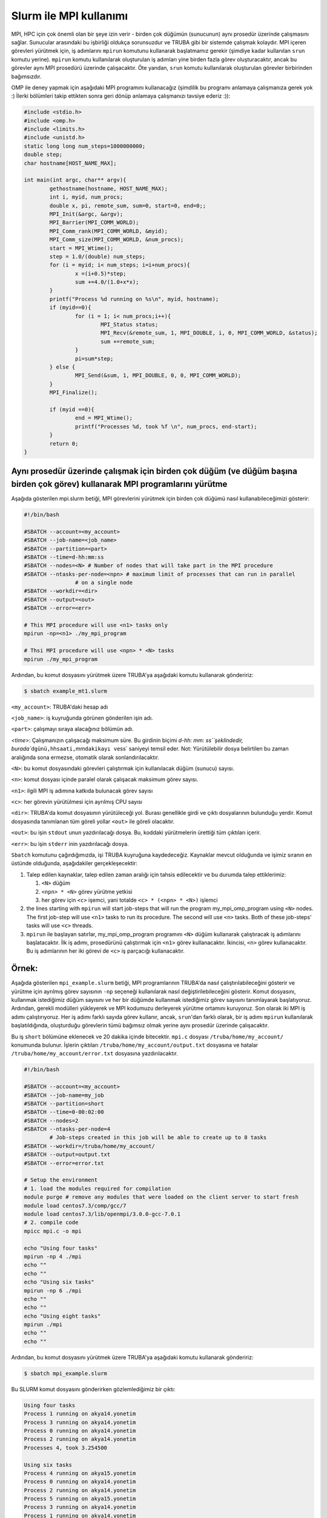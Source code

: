 
Slurm ile MPI kullanımı
=======================

MPI, HPC için çok önemli olan bir şeye izin verir - birden çok düğümün (sunucunun) aynı prosedür üzerinde çalışmasını sağlar. Sunucular arasındaki bu işbirliği oldukça sorunsuzdur ve TRUBA gibi bir sistemde çalışmak kolaydır. MPI içeren görevleri yürütmek için, iş adımlarını ``mpirun`` komutunu kullanarak başlatmamız gerekir (şimdiye kadar kullanılan ``srun`` komutu yerine). ``mpirun`` komutu kullanılarak oluşturulan iş adımları yine birden fazla görev oluşturacaktır, ancak bu görevler aynı MPI prosedürü üzerinde çalışacaktır. Öte yandan, ``srun`` komutu kullanılarak oluşturulan görevler birbirinden bağımsızdır.

OMP ile deney yapmak için aşağıdaki MPI programını kullanacağız (şimdilik bu programı anlamaya çalışmanıza gerek yok :) İlerki bölümleri takip ettikten sonra geri dönüp anlamaya çalışmanızı tavsiye ederiz :)):

.. code-block:: c

   #include <stdio.h>
   #include <omp.h>
   #include <limits.h>
   #include <unistd.h>
   static long long num_steps=1000000000;
   double step;
   char hostname[HOST_NAME_MAX];

   int main(int argc, char** argv){
           gethostname(hostname, HOST_NAME_MAX);
           int i, myid, num_procs;
           double x, pi, remote_sum, sum=0, start=0, end=0;;
           MPI_Init(&argc, &argv);
           MPI_Barrier(MPI_COMM_WORLD);
           MPI_Comm_rank(MPI_COMM_WORLD, &myid);
           MPI_Comm_size(MPI_COMM_WORLD, &num_procs);
           start = MPI_Wtime();
           step = 1.0/(double) num_steps;
           for (i = myid; i< num_steps; i=i+num_procs){
                   x =(i+0.5)*step;
                   sum +=4.0/(1.0+x*x);
           }
           printf("Process %d running on %s\n", myid, hostname);
           if (myid==0){
                   for (i = 1; i< num_procs;i++){
                           MPI_Status status;
                           MPI_Recv(&remote_sum, 1, MPI_DOUBLE, i, 0, MPI_COMM_WORLD, &status);
                           sum +=remote_sum;
                   }
                   pi=sum*step;
           } else {
                   MPI_Send(&sum, 1, MPI_DOUBLE, 0, 0, MPI_COMM_WORLD);
           }
           MPI_Finalize();

           if (myid ==0){
                   end = MPI_Wtime();
                   printf("Processes %d, took %f \n", num_procs, end-start);
           }
           return 0;
   }

Aynı prosedür üzerinde çalışmak için birden çok düğüm (ve düğüm başına birden çok görev) kullanarak MPI programlarını yürütme
^^^^^^^^^^^^^^^^^^^^^^^^^^^^^^^^^^^^^^^^^^^^^^^^^^^^^^^^^^^^^^^^^^^^^^^^^^^^^^^^^^^^^^^^^^^^^^^^^^^^^^^^^^^^^^^^^^^^^^^^^^^^^

Aşağıda gösterilen mpi.slurm betiği, MPI görevlerini yürütmek için birden çok düğümü nasıl kullanabileceğimizi gösterir:

.. code-block:: c

   #!/bin/bash

   #SBATCH --account=<my_account>
   #SBATCH --job-name=<job_name>
   #SBATCH --partition=<part>
   #SBATCH --time=d-hh:mm:ss
   #SBATCH --nodes=<N> # Number of nodes that will take part in the MPI procedure
   #SBATCH --ntasks-per-node=<npn> # maximum limit of processes that can run in parallel
                   # on a single node
   #SBATCH --workdir=<dir>
   #SBATCH --output=<out>
   #SBATCH --error=<err>

   # This MPI procedure will use <n1> tasks only
   mpirun -np=<n1> ./my_mpi_program

   # Thsi MPI procedure will use <npn> * <N> tasks
   mpirun ./my_mpi_program

Ardından, bu komut dosyasını yürütmek üzere TRUBA'ya aşağıdaki komutu kullanarak göndeririz:

.. code-block:: bash

   $ sbatch example_mt1.slurm

``<my_account>``\ : TRUBA'daki hesap adı

``<job_name>``\ : iş kuyruğunda görünen gönderilen işin adı.

``<part>``\ : çalışmayı sıraya alacağınız bölümün adı.

`<time>`: Çalışmanızın çalışacağı maksimum süre. Bu girdinin biçimi `d-hh: mm: ss\ ``şeklindedir, burada``\ d\ ``günü,``\ hh\ ``saati,``\ mm\ ``dakikayı ve``\ ss` saniyeyi temsil eder. Not: Yürütülebilir dosya belirtilen bu zaman aralığında sona ermezse, otomatik olarak sonlandırılacaktır.

``<N>``\ : bu komut dosyasındaki görevleri çalıştırmak için kullanılacak düğüm (sunucu) sayısı.

``<n>``\ : komut dosyası içinde paralel olarak çalışacak maksimum görev sayısı.

``<n1>``\ : ilgili MPI iş adımına katkıda bulunacak görev sayısı

``<c>``\ : her görevin yürütülmesi için ayrılmış CPU sayısı

``<dir>``\ : TRUBA'da komut dosyasının yürütüleceği yol. Burası genellikle girdi ve çıktı dosyalarının bulunduğu yerdir. Komut dosyasında tanımlanan tüm göreli yollar ``<out>`` ile göreli olacaktır.

``<out>``\ : bu işin ``stdout`` unun yazdırılacağı dosya. Bu, koddaki yürütmelerin ürettiği tüm çıktıları içerir.

``<err>``\ : bu işin ``stderr`` inin yazdırılacağı dosya.

``Sbatch`` komutunu çağırdığımızda, işi TRUBA kuyruğuna kaydedeceğiz. Kaynaklar mevcut olduğunda ve işimiz sıranın en üstünde olduğunda, aşağıdakiler gerçekleşecektir:


#. Talep edilen kaynaklar, talep edilen zaman aralığı için tahsis edilecektir ve bu durumda talep ettiklerimiz:

   #. ``<N>`` düğüm
   #. ``<npn> * <N>`` görev yürütme yetkisi
   #. her görev için ``<c>`` işemci, yani totalde ``<c> * (<npn> * <N>)`` işlemci

#. the lines starting with ``mpirun`` will start job-steps that will  run the program my_mpi_omp_program using ``<N>`` nodes. The first job-step will use ``<n1>`` tasks to run its procedure. The second will use ``<n>`` tasks.  Both of these job-steps' tasks will use ``<c>`` threads. 
#. ``mpirun`` ile başlayan satırlar, my_mpi_omp_program programını ``<N>`` düğüm kullanarak çalıştıracak iş adımlarını başlatacaktır. İlk iş adımı, prosedürünü çalıştırmak için ``<n1>`` görev kullanacaktır. İkincisi, ``<n>`` görev kullanacaktır. Bu iş adımlarının her iki görevi de ``<c>`` iş parçacığı kullanacaktır.

Örnek\ **:**
^^^^^^^^^^^^^^

Aşağıda gösterilen ``mpi_example.slurm`` betiği, MPI programlarının TRUBA'da nasıl çalıştırılabileceğini gösterir ve yürütme için ayrılmış görev sayısının ``-np`` seçeneği kullanılarak nasıl değiştirilebileceğini gösterir. Komut dosyasını, kullanmak istediğimiz düğüm sayısını ve her bir düğümde kullanmak istediğimiz görev sayısını tanımlayarak başlatıyoruz. Ardından, gerekli modülleri yükleyerek ve MPI kodumuzu derleyerek yürütme ortamını kuruyoruz. Son olarak iki MPI iş adımı çalıştırıyoruz. Her iş adımı farklı sayıda görev kullanır, ancak, ``srun``\ 'dan farklı olarak, bir iş adımı ``mpirun`` kullanılarak başlatıldığında, oluşturduğu görevlerin tümü bağımsız olmak yerine aynı prosedür üzerinde çalışacaktır.

Bu iş ``short`` bölümüne eklenecek ve 20 dakika içinde bitecektir. ``mpi.c`` dosyası ``/truba/home/my_account/`` konumunda bulunur. İşlerin çıktıları ``/truba/home/my_account/output.txt`` dosyasına ve hatalar ``/truba/home/my_account/error.txt`` dosyasına yazdırılacaktır.

.. code-block:: c

   #!/bin/bash

   #SBATCH --account=<my_account>
   #SBATCH --job-name=my_job
   #SBATCH --partition=short
   #SBATCH --time=0-00:02:00
   #SBATCH --nodes=2
   #SBATCH --ntasks-per-node=4
           # Job-steps created in this job will be able to create up to 8 tasks
   #SBATCH --workdir=/truba/home/my_account/
   #SBATCH --output=output.txt
   #SBATCH --error=error.txt

   # Setup the environment
   # 1. load the modules required for compilation
   module purge # remove any modules that were loaded on the client server to start fresh
   module load centos7.3/comp/gcc/7
   module load centos7.3/lib/openmpi/3.0.0-gcc-7.0.1
   # 2. compile code
   mpicc mpi.c -o mpi

   echo "Using four tasks"
   mpirun -np 4 ./mpi
   echo ""
   echo ""
   echo "Using six tasks"
   mpirun -np 6 ./mpi
   echo ""
   echo ""
   echo "Using eight tasks"
   mpirun ./mpi
   echo ""
   echo ""

Ardından, bu komut dosyasını yürütmek üzere TRUBA'ya aşağıdaki komutu kullanarak göndeririz:

.. code-block:: bash

   $ sbatch mpi_example.slurm

Bu SLURM komut dosyasını gönderirken gözlemlediğimiz bir çıktı:

.. code-block::

   Using four tasks
   Process 1 running on akya14.yonetim
   Process 3 running on akya14.yonetim
   Process 0 running on akya14.yonetim
   Process 2 running on akya14.yonetim
   Processes 4, took 3.254500 

   Using six tasks
   Process 4 running on akya15.yonetim
   Process 0 running on akya14.yonetim
   Process 2 running on akya14.yonetim
   Process 5 running on akya15.yonetim
   Process 3 running on akya14.yonetim
   Process 1 running on akya14.yonetim
   Processes 6, took 2.209622 

   Using eight tasks
   Process 1 running on akya14.yonetim
   Process 6 running on akya15.yonetim
   Process 0 running on akya14.yonetim
   Process 3 running on akya14.yonetim
   Process 4 running on akya15.yonetim
   Process 5 running on akya15.yonetim
   Process 2 running on akya14.yonetim
   Process 7 running on akya15.yonetim
   Processes 8, took 1.722208
